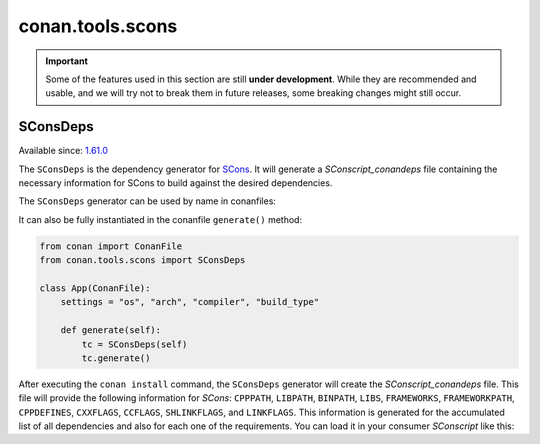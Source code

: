 .. _conan_tools_sconsdeps:

conan.tools.scons
=================

.. important::

   Some of the features used in this section are still **under development**. While they
   are recommended and usable, and we will try not to break them in future releases, some
   breaking changes might still occur.

SConsDeps
---------

Available since: `1.61.0 <https://github.com/conan-io/conan/releases>`_

The ``SConsDeps`` is the dependency generator for `SCons <https://scons.org/>`_. It will
generate a `SConscript_conandeps` file containing the necessary information for SCons to
build against the desired dependencies.

The ``SConsDeps`` generator can be used by name in conanfiles:

.. code-block:: python
   :caption: conanfile.py

   from conan import ConanFile
 
   class Pkg(ConanFile):
       generators = "SConsDeps"

.. code-block:: text
   :caption: conanfile.txt

   [generators] 
   SConsDeps

It can also be fully instantiated in the conanfile ``generate()`` method:

.. code:: python

   from conan import ConanFile 
   from conan.tools.scons import SConsDeps

   class App(ConanFile):
       settings = "os", "arch", "compiler", "build_type"

       def generate(self):
           tc = SConsDeps(self) 
           tc.generate()

After executing the ``conan install`` command, the ``SConsDeps`` generator will create the
`SConscript_conandeps` file. This file will provide the following information for `SCons`:
``CPPPATH``, ``LIBPATH``, ``BINPATH``, ``LIBS``, ``FRAMEWORKS``, ``FRAMEWORKPATH``,
``CPPDEFINES``, ``CXXFLAGS``, ``CCFLAGS``, ``SHLINKFLAGS``, and ``LINKFLAGS``. This information
is generated for the accumulated list of all dependencies and also for each one of the
requirements. You can load it in your consumer `SConscript` like this:

.. code-block:: python
    :caption: consumer `SConscript`

    ...
    info = SConscript('./SConscript_conandeps')
    # You can use conandeps to get the information
    # for all the dependencies.
    flags = info["conandeps"] 

    # Or use the name of the requirement if
    # you only want the information about that one.
    flags = info["zlib"] 

    env.MergeFlags(flags)
    ...
